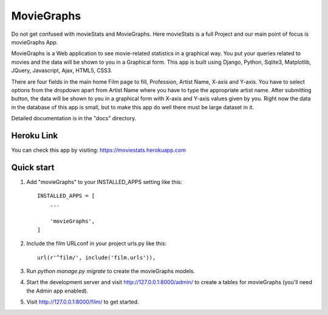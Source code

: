 =====
MovieGraphs
=====

Do not get confused with movieStats and MovieGraphs. Here movieStats is a full Project and our main point of focus is movieGraphs App.

MovieGraphs is a Web application to see movie-related statistics in a graphical way.
You put your queries related to movies and the data will be shown to you in a Graphical form. This app is built using Django, Python, Sqlite3, Matplotlib, JQuery, Javascript, Ajax, HTML5, CSS3.

There are four fields in the main home Film page to fill, Profession, Artist Name, X-axis and Y-axis. You have to select 
options from the dropdown apart from Artist Name where you have to type the appropriate artist name.
After submitting button, the data will be shown to you in a graphical form with X-axis and Y-axis
values given by you.
Right now the data in the database of this app is small, but to make this app do well there must be large dataset in it.
     

Detailed documentation is in the "docs" directory.


Heroku Link
-----------
You can check this app by visiting: https://moviestats.herokuapp.com

Quick start
-----------

1. Add "movieGraphs" to your INSTALLED_APPS setting like this::

    INSTALLED_APPS = [
        ...
        
        'movieGraphs',
    ]

2. Include the film URLconf in your project urls.py like this::

    url(r'^film/', include('film.urls')),

3. Run `python manage.py migrate` to create the movieGraphs models.

4. Start the development server and visit http://127.0.0.1:8000/admin/
   to create a tables for movieGraphs (you'll need the Admin app enabled).

5. Visit http://127.0.0.1:8000/film/ to get started.

